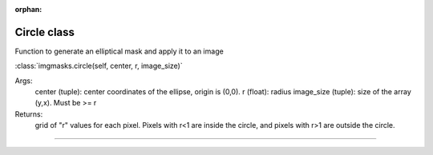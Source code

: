:orphan:

Circle class
============

Function to generate an elliptical mask and apply it to an image

:class:`imgmasks.circle(self, center, r, image_size)`

Args:
        center (tuple):     center coordinates of the ellipse, origin is (0,0).
        r (float):          radius
        image_size (tuple): size of the array (y,x). Must be >= r
Returns:
        grid of "r" values for each pixel. Pixels with r<1 are inside the circle, and pixels with r>1 are outside the circle.        
=======

